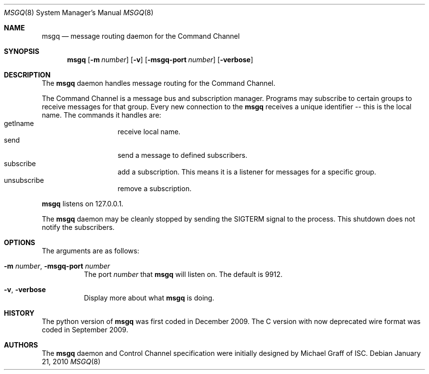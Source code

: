 .\" Copyright (C) 2010  Internet Systems Consortium, Inc. ("ISC")
.Dd January 21, 2010
.Dt MSGQ 8
.Os
.Sh NAME
.Nm msgq
.Nd message routing daemon for the Command Channel
.\" TODO: spell out CC
.Sh SYNOPSIS
.Nm
.Op Fl m Ar number
.Op Fl v
.\" TODO: this seems wrong, what is correct for long options?
.Op Fl msgq-port Ar number
.Op Fl verbose
.Sh DESCRIPTION
The
.Nm
daemon handles message routing for the Command Channel.
.Pp
The Command Channel is a message bus and subscription manager.
Programs may subscribe to certain groups to receive messages
for that group.
Every new connection to the 
.Nm 
receives a unique identifier -- this is the local name.
The commands it handles are:
.Bl -tag -compact -offset indent
.It getlname
receive local name. 
.It send
send a message to defined subscribers.
.It subscribe
add a subscription. This means it is a listener for messages
for a specific group.
.It unsubscribe
remove a subscription.
.El
.Pp
.Nm
listens on 127.0.0.1.
.Pp
The 
.Nm
daemon may be cleanly stopped by sending the  
.Dv SIGTERM 
signal to the process.
This shutdown does not notify the subscribers.
.Sh OPTIONS
The arguments are as follows:
.
.Bl -tag -width indent
.It Fl m Ar number , Fl msgq-port Ar number
The port
.Ar number
that
.Nm
will listen on.
The default is 9912.
.It Fl v , verbose
Display more about what
.Nm
is doing.
.El
.\" .Sh SEE ALSO
.\" TODO: point to Command channel specification or document some here.
.\" .Sh STANDARDS
.Sh HISTORY
The python version of
.Nm
was first coded in December 2009.
The C version with now deprecated wire format was coded in September
2009.
.Sh AUTHORS
The
.Nm
daemon and Control Channel specification
were initially designed by Michael Graff of ISC.
.\" .Sh BUGS
